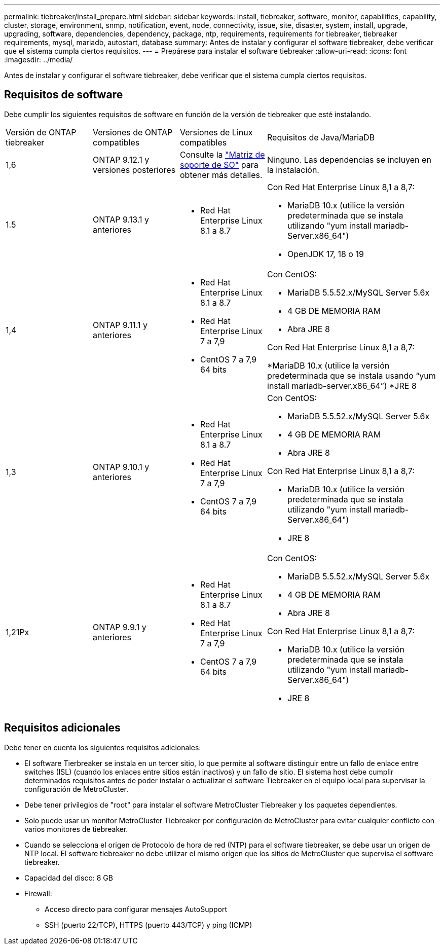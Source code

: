 ---
permalink: tiebreaker/install_prepare.html 
sidebar: sidebar 
keywords: install, tiebreaker, software, monitor, capabilities, capability, cluster, storage, environment, snmp, notification, event, node, connectivity, issue, site, disaster, system, install, upgrade, upgrading, software, dependencies, dependency, package, ntp, requirements, requirements for tiebreaker, tiebreaker requirements, mysql, mariadb, autostart, database 
summary: Antes de instalar y configurar el software tiebreaker, debe verificar que el sistema cumpla ciertos requisitos. 
---
= Prepárese para instalar el software tiebreaker
:allow-uri-read: 
:icons: font
:imagesdir: ../media/


[role="lead"]
Antes de instalar y configurar el software tiebreaker, debe verificar que el sistema cumpla ciertos requisitos.



== Requisitos de software

Debe cumplir los siguientes requisitos de software en función de la versión de tiebreaker que esté instalando.

[cols="1,1,1,2"]
|===


| Versión de ONTAP tiebreaker | Versiones de ONTAP compatibles | Versiones de Linux compatibles | Requisitos de Java/MariaDB 


 a| 
1,6
 a| 
ONTAP 9.12.1 y versiones posteriores
 a| 
Consulte la link:whats_new.html#os-support-matrix["Matriz de soporte de SO"] para obtener más detalles.
 a| 
Ninguno. Las dependencias se incluyen en la instalación.



 a| 
1.5
 a| 
ONTAP 9.13.1 y anteriores
 a| 
* Red Hat Enterprise Linux 8.1 a 8.7

 a| 
Con Red Hat Enterprise Linux 8,1 a 8,7:

* MariaDB 10.x (utilice la versión predeterminada que se instala utilizando "yum install mariadb-Server.x86_64")
* OpenJDK 17, 18 o 19




 a| 
1,4
 a| 
ONTAP 9.11.1 y anteriores
 a| 
* Red Hat Enterprise Linux 8.1 a 8.7
* Red Hat Enterprise Linux 7 a 7,9
* CentOS 7 a 7,9 64 bits

 a| 
Con CentOS:

* MariaDB 5.5.52.x/MySQL Server 5.6x
* 4 GB DE MEMORIA RAM
* Abra JRE 8


Con Red Hat Enterprise Linux 8,1 a 8,7:

*MariaDB 10.x (utilice la versión predeterminada que se instala usando “yum install mariadb-server.x86_64”)
*JRE 8



 a| 
1,3
 a| 
ONTAP 9.10.1 y anteriores
 a| 
* Red Hat Enterprise Linux 8.1 a 8.7
* Red Hat Enterprise Linux 7 a 7,9
* CentOS 7 a 7,9 64 bits

 a| 
Con CentOS:

* MariaDB 5.5.52.x/MySQL Server 5.6x
* 4 GB DE MEMORIA RAM
* Abra JRE 8


Con Red Hat Enterprise Linux 8,1 a 8,7:

* MariaDB 10.x (utilice la versión predeterminada que se instala utilizando "yum install mariadb-Server.x86_64")
* JRE 8




 a| 
1,21Px
 a| 
ONTAP 9.9.1 y anteriores
 a| 
* Red Hat Enterprise Linux 8.1 a 8.7
* Red Hat Enterprise Linux 7 a 7,9
* CentOS 7 a 7,9 64 bits

 a| 
Con CentOS:

* MariaDB 5.5.52.x/MySQL Server 5.6x
* 4 GB DE MEMORIA RAM
* Abra JRE 8


Con Red Hat Enterprise Linux 8,1 a 8,7:

* MariaDB 10.x (utilice la versión predeterminada que se instala utilizando "yum install mariadb-Server.x86_64")
* JRE 8


|===


== Requisitos adicionales

Debe tener en cuenta los siguientes requisitos adicionales:

* El software Tierbreaker se instala en un tercer sitio, lo que permite al software distinguir entre un fallo de enlace entre switches (ISL) (cuando los enlaces entre sitios están inactivos) y un fallo de sitio. El sistema host debe cumplir determinados requisitos antes de poder instalar o actualizar el software Tiebreaker en el equipo local para supervisar la configuración de MetroCluster.
* Debe tener privilegios de "root" para instalar el software MetroCluster Tiebreaker y los paquetes dependientes.
* Solo puede usar un monitor MetroCluster Tiebreaker por configuración de MetroCluster para evitar cualquier conflicto con varios monitores de tiebreaker.
* Cuando se selecciona el origen de Protocolo de hora de red (NTP) para el software tiebreaker, se debe usar un origen de NTP local. El software tiebreaker no debe utilizar el mismo origen que los sitios de MetroCluster que supervisa el software tiebreaker.


* Capacidad del disco: 8 GB
* Firewall:
+
** Acceso directo para configurar mensajes AutoSupport
** SSH (puerto 22/TCP), HTTPS (puerto 443/TCP) y ping (ICMP)



